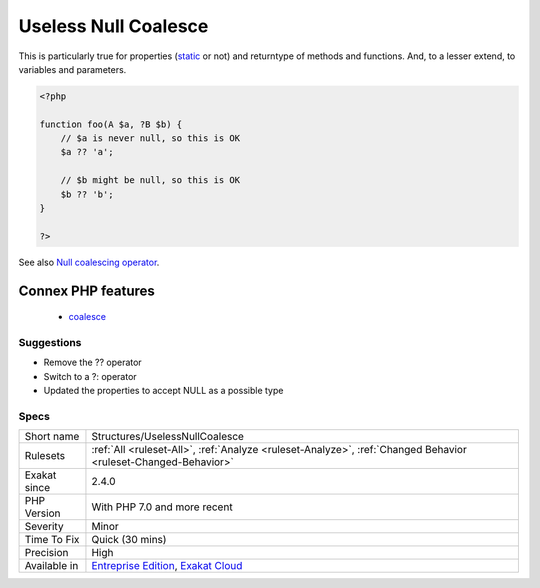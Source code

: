 .. _structures-uselessnullcoalesce:

.. _useless-null-coalesce:

Useless Null Coalesce
+++++++++++++++++++++

.. meta::
	:description:
		Useless Null Coalesce: When the type system ensure the condition is never null, the operator becomes useless.
	:twitter:card: summary_large_image
	:twitter:site: @exakat
	:twitter:title: Useless Null Coalesce
	:twitter:description: Useless Null Coalesce: When the type system ensure the condition is never null, the operator becomes useless
	:twitter:creator: @exakat
	:twitter:image:src: https://www.exakat.io/wp-content/uploads/2020/06/logo-exakat.png
	:og:image: https://www.exakat.io/wp-content/uploads/2020/06/logo-exakat.png
	:og:title: Useless Null Coalesce
	:og:type: article
	:og:description: When the type system ensure the condition is never null, the operator becomes useless
	:og:url: https://exakat.readthedocs.io/en/latest/Reference/Rules/Useless Null Coalesce.html
	:og:locale: en
.. raw:: html	<script type="application/ld+json">{"@context":"https:\/\/schema.org","@graph":[{"@type":"WebPage","@id":"https:\/\/php-tips.readthedocs.io\/en\/latest\/Reference\/Rules\/Structures\/UselessNullCoalesce.html","url":"https:\/\/php-tips.readthedocs.io\/en\/latest\/Reference\/Rules\/Structures\/UselessNullCoalesce.html","name":"Useless Null Coalesce","isPartOf":{"@id":"https:\/\/www.exakat.io\/"},"datePublished":"Fri, 10 Jan 2025 09:46:18 +0000","dateModified":"Fri, 10 Jan 2025 09:46:18 +0000","description":"When the type system ensure the condition is never null, the operator becomes useless","inLanguage":"en-US","potentialAction":[{"@type":"ReadAction","target":["https:\/\/exakat.readthedocs.io\/en\/latest\/Useless Null Coalesce.html"]}]},{"@type":"WebSite","@id":"https:\/\/www.exakat.io\/","url":"https:\/\/www.exakat.io\/","name":"Exakat","description":"Smart PHP static analysis","inLanguage":"en-US"}]}</script>When the type system ensure the condition is never null, the operator becomes useless. 

This is particularly true for properties (`static <https://www.php.net/manual/en/language.oop5.static.php>`_ or not) and returntype of methods and functions. And, to a lesser extend, to variables and parameters.

.. code-block:: php
   
   <?php
   
   function foo(A $a, ?B $b) {
       // $a is never null, so this is OK
       $a ?? 'a';
       
       // $b might be null, so this is OK
       $b ?? 'b';
   }
   
   ?>

See also `Null coalescing operator <https://www.php.net/manual/en/migration70.new-features.php#migration70.new-features.null-coalesce-op>`_.

Connex PHP features
-------------------

  + `coalesce <https://php-dictionary.readthedocs.io/en/latest/dictionary/coalesce.ini.html>`_


Suggestions
___________

* Remove the ?? operator
* Switch to a ?: operator
* Updated the properties to accept NULL as a possible type




Specs
_____

+--------------+-------------------------------------------------------------------------------------------------------------------------+
| Short name   | Structures/UselessNullCoalesce                                                                                          |
+--------------+-------------------------------------------------------------------------------------------------------------------------+
| Rulesets     | :ref:`All <ruleset-All>`, :ref:`Analyze <ruleset-Analyze>`, :ref:`Changed Behavior <ruleset-Changed-Behavior>`          |
+--------------+-------------------------------------------------------------------------------------------------------------------------+
| Exakat since | 2.4.0                                                                                                                   |
+--------------+-------------------------------------------------------------------------------------------------------------------------+
| PHP Version  | With PHP 7.0 and more recent                                                                                            |
+--------------+-------------------------------------------------------------------------------------------------------------------------+
| Severity     | Minor                                                                                                                   |
+--------------+-------------------------------------------------------------------------------------------------------------------------+
| Time To Fix  | Quick (30 mins)                                                                                                         |
+--------------+-------------------------------------------------------------------------------------------------------------------------+
| Precision    | High                                                                                                                    |
+--------------+-------------------------------------------------------------------------------------------------------------------------+
| Available in | `Entreprise Edition <https://www.exakat.io/entreprise-edition>`_, `Exakat Cloud <https://www.exakat.io/exakat-cloud/>`_ |
+--------------+-------------------------------------------------------------------------------------------------------------------------+


